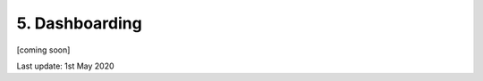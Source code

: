 ===============
5. Dashboarding
===============

[coming soon]

Last update: 1st May 2020

.. 
    Introduction
    ============

    `panel <https://panel.holoviz.org/user_guide/index.html>`_

    `param <https://param.holoviz.org/>`_
